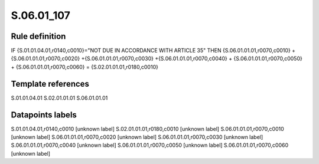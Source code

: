 ===========
S.06.01_107
===========

Rule definition
---------------

IF {S.01.01.04.01,r0140,c0010}="NOT DUE IN ACCORDANCE WITH ARTICLE 35"  THEN {S.06.01.01.01,r0070,c0010} + {S.06.01.01.01,r0070,c0020} +{S.06.01.01.01,r0070,c0030} +{S.06.01.01.01,r0070,c0040} +  {S.06.01.01.01,r0070,c0050} + {S.06.01.01.01,r0070,c0060} = {S.02.01.01.01,r0180,c0010}


Template references
-------------------

S.01.01.04.01
S.02.01.01.01
S.06.01.01.01

Datapoints labels
-----------------

S.01.01.04.01,r0140,c0010 [unknown label]
S.02.01.01.01,r0180,c0010 [unknown label]
S.06.01.01.01,r0070,c0010 [unknown label]
S.06.01.01.01,r0070,c0020 [unknown label]
S.06.01.01.01,r0070,c0030 [unknown label]
S.06.01.01.01,r0070,c0040 [unknown label]
S.06.01.01.01,r0070,c0050 [unknown label]
S.06.01.01.01,r0070,c0060 [unknown label]


